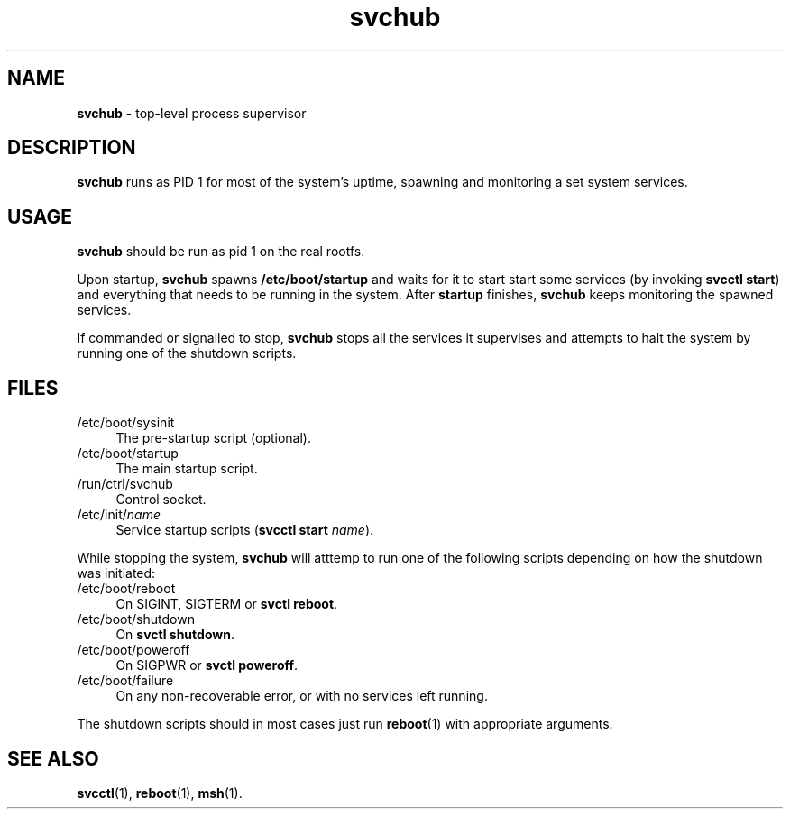 .TH svchub 8
'''
.SH NAME
\fBsvchub\fR \- top-level process supervisor
'''
.SH DESCRIPTION
\fBsvchub\fR runs as PID 1 for most of the system's uptime, spawning
and monitoring a set system services.
'''
.SH USAGE
\fBsvchub\fR should be run as pid 1 on the real rootfs.
.P
Upon startup, \fBsvchub\fR spawns \fB/etc/boot/startup\fR and waits
for it to start start some services (by invoking \fBsvcctl start\fR)
and everything that needs to be running in the system. After \fBstartup\fR
finishes, \fBsvchub\fR keeps monitoring the spawned services.
.P
If commanded or signalled to stop, \fBsvchub\fR stops all the services
it supervises and attempts to halt the system by running one of the
shutdown scripts.
'''
.SH FILES
.IP "/etc/boot/sysinit" 4
The pre-startup script (optional).
.IP "/etc/boot/startup" 4
The main startup script.
.IP "/run/ctrl/svchub" 4
Control socket.
.IP "/etc/init/\fIname\fR" 4
Service startup scripts (\fBsvcctl start \fIname\fR).
.P
While stopping the system, \fBsvchub\fR will atttemp to run one of the
following scripts depending on how the shutdown was initiated:
.IP "/etc/boot/reboot" 4
On SIGINT, SIGTERM or \fBsvctl reboot\fR.
.IP "/etc/boot/shutdown" 4
On \fBsvctl shutdown\fR.
.IP "/etc/boot/poweroff" 4
On SIGPWR or \fBsvctl poweroff\fR.
.IP "/etc/boot/failure" 4
On any non-recoverable error, or with no services left running.
.P
The shutdown scripts should in most cases just run \fBreboot\fR(1)
with appropriate arguments.
'''
.SH SEE ALSO
\fBsvcctl\fR(1), \fBreboot\fR(1), \fBmsh\fR(1).
